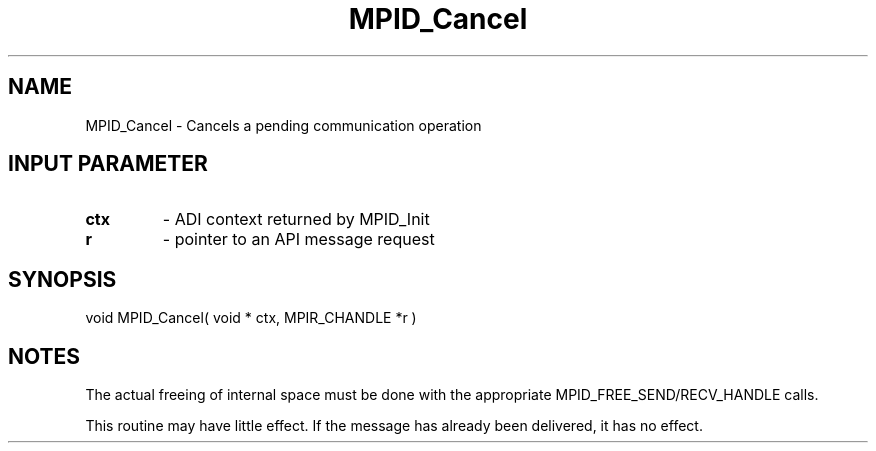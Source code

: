.TH MPID_Cancel 5 "10/10/1994" " " "ADI"
.SH NAME
MPID_Cancel \- Cancels a pending communication operation

.SH INPUT PARAMETER
.PD 0
.TP
.B ctx 
- ADI context returned by MPID_Init
.PD 1
.PD 0
.TP
.B r 
- pointer to an API message request 
.PD 1

.SH SYNOPSIS
.nf
void MPID_Cancel( void * ctx, MPIR_CHANDLE *r )
.fi

.SH NOTES
The actual freeing of internal space must be done with the appropriate
MPID_FREE_SEND/RECV_HANDLE calls.

This routine may have little effect.  If the message has already been
delivered, it has no effect.
